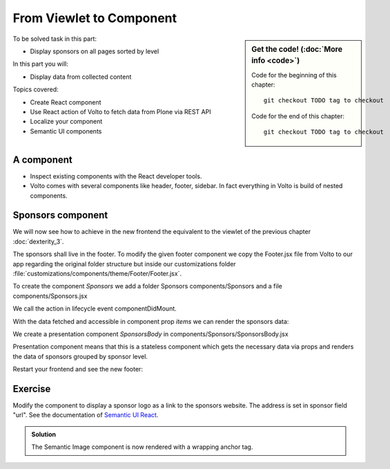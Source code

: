 .. _volto-component-label:

From Viewlet to Component
=========================

.. sidebar:: Get the code! (:doc:`More info <code>`)

   Code for the beginning of this chapter::

       git checkout TODO tag to checkout

   Code for the end of this chapter::

        git checkout TODO tag to checkout


To be solved task in this part:

* Display sponsors on all pages sorted by level

In this part you will:

* Display data from collected content

Topics covered:

* Create React component
* Use React action of Volto to fetch data from Plone via REST API
* Localize your component
* Semantic UI components


.. _volto-component-component-label:

A component
-----------

.. only:: not presentation

  A component is a block of information independent of the content of the current page. It can be placed in various locations on a site, even multiple times on one page.

* Inspect existing components with the React developer tools.
* Volto comes with several components like header, footer, sidebar. In fact everything in Volto is build of nested components.

.. _volto-component-sponsors-label:

Sponsors component
------------------

We will now see how to achieve in the new frontend the equivalent to the viewlet of the previous chapter :doc:`dexterity_3`.

The sponsors shall live in the footer. To modify the given footer component we copy the Footer.jsx file from Volto to our app regarding the original folder structure but inside our customizations folder :file:`customizations/components/theme/Footer/Footer.jsx`.

.. only:: not presentation

  In this file we can now modify the returned html by adding a subcomponent *Sponsors* which we have to create.

.. code-block:: jsx
    :linenos:
    :emphasize-lines: 9

    const Footer = ({ intl }) => (
      <>
        <Segment
          role="contentinfo"
          vertical
          padded
        >
          <Container>
            <Sponsors />
            ...

.. only:: not presentation

  We import this to be created component at the top of our new footer component with a

.. code-block:: jsx
    :linenos:

    import { Sponsors } from '../../../../components'; TODO path of subcomponent

.. only:: not presentation

    This shows an additional component.

    * It is visible on all content.
    * Later on it can be made conditional if necessary.

To create the component *Sponsors* we add a folder Sponsors components/Sponsors and a file components/Sponsors.jsx

.. only:: not presentation

  In this file we can now define our new component as a class that extends Component. It calls the action getQueryStringResults from @plone/volto/actions
  For this it is not necessary to understand the redux way to store data in the global app store but you need to know that Volto actions fetching data do use the redux store to store fetched data.

  So if we call the action getQueryStringResults to fetch data of sponsors, that means data of Plone portal types "Sponsor", then we can access this data from the store.

  The **connection** to the store is made by the following code which passes the data of the store to the component prop *items*.

.. code-block:: jsx
    :linenos:
    :emphasize-lines: 5

    export default compose(
      injectIntl,
      connect(
        state => ({
          items: state.querystringsearch.subrequests.sponsors?.items || [],
        }),
        { getQueryStringResults },
      ),
    )(Sponsors);

We call the action in lifecycle event componentDidMount.

.. code-block:: jsx
    :linenos:

    componentDidMount() {
      this.props.getQueryStringResults('/', {...toSearchOptions, fullobjects: 1}, 'sponsors');
    }

With the data fetched and accessible in component prop *items* we can render the sponsors data:

.. code-block:: jsx
    :linenos:

    render() {
      const sponsorlist = this.props.items;
      return (
        <>
         <SponsorsBody sponsorlist={sponsorlist} />
        </>
    )}

.. only:: not presentation

  Keep in mind this common pattern to split a component in two parts: a container component to fetch data and a presentation component to render a presentation.


We create a presentation component *SponsorsBody* in components/Sponsors/SponsorsBody.jsx

Presentation component means that this is a stateless component which gets the necessary data via props and renders the data of sponsors grouped by sponsor level.

.. code-block:: jsx
    :linenos:
    :emphasize-lines: 33

    /**
     * sponsors presentation
     * @function SponsorsBody
     * @param {Array} sponsorlist list of sponsors with name, level, logo.
     * @returns {string} Markup of the component.
     `*/`
    const SponsorsBody = ({sponsorlist}) => {
      // ...

      const sponsors = groupedSponsors(sponsorlist);

      return (
        <Segment
          basic
          textAlign="center"
          className="sponsors"
          aria-label="Sponsors"
          inverted>
          <div className="sponsorheader">
            <h3 className="subheadline">
              <FormattedMessage
                id="Our sponsors do support and are supported of Plone."
                defaultMessage="Our sponsors do support and are supported of Plone."
              />
            </h3>
            <h2 className="headline">
            <FormattedMessage
              id="We ❤ our sponsors"
              defaultMessage="We ❤ our sponsors"
            />
            </h2>
          </div>
            {levelList()}
        </Segment>
      )
    }

    export default SponsorsBody


Restart your frontend and see the new footer:

.. figure:: _static/volto_component_sponsors.png



.. _volto-component-exercise-label:

Exercise
--------

Modify the component to display a sponsor logo as a link to the sponsors website. The address is set in sponsor field "url". See the documentation of `Semantic UI React <https://react.semantic-ui.com/elements/image/#types-link>`_.

..  admonition:: Solution
    :class: toggle

    .. code-block:: jsx
        :linenos:
        :emphasize-lines: 3-5

        <Image
          className="logo"
          as="a"
          href={item.url}
          target='_blank'
          src={flattenToAppURL(item.logo.scales.preview.download)}
          size="small"
          alt={item.title}
          title={item.level?.title + ' ' + item.title}
        />

    The Semantic Image component is now rendered with a wrapping anchor tag.

    .. code-block:: html
        :linenos:

        <a
          target="_blank"
          title="Gold Sponsor Violetta Systems"
          class="ui small image logo"
          href="https://www.nzz.ch">
            <img
              src="/sponsors/violetta-systems/@@images/d1db77a4-448d-4df3-af5a-bc944c182094.png"
              alt="Violetta Systems">
        </a>
